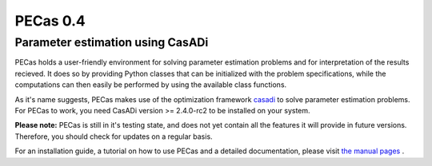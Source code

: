 PECas 0.4
=========

Parameter estimation using CasADi
---------------------------------

|travis| |coverall|

.. |travis| image:: https://travis-ci.org/adbuerger/PECas.svg?branch=master
    :target: https://travis-ci.org/adbuerger/PECas
    :alt: Travis CI build status master branch

.. |coverall| image:: https://coveralls.io/repos/adbuerger/PECas/badge.svg?branch=master&service=github
    :target: https://coveralls.io/github/adbuerger/PECas?branch=master
    :alt: Coverage Status

PECas holds a user-friendly environment for solving parameter estimation
problems and for interpretation of the results recieved. It does so by providing Python classes that can be initialized with the problem specifications, while the computations can then easily be performed by using the available class functions.

As it's name suggests, PECas makes use of the optimization framework
`casadi <http://casadi.org>`_ to solve parameter estimation
problems. For PECas to work, you need CasADi version >= 2.4.0-rc2 to be installed on your system.

**Please note:** PECas is still in it's testing state, and does not yet contain all the features it will provide in future versions. Therefore, you should check for updates on a regular basis.

For an installation guide, a tutorial on how to use PECas and
a detailed documentation, please
visit `the manual pages <http://adbuerger.github.io/PECas>`_ .
